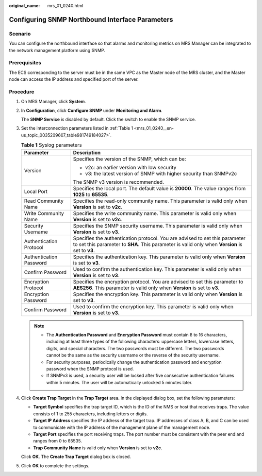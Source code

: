 :original_name: mrs_01_0240.html

.. _mrs_01_0240:

Configuring SNMP Northbound Interface Parameters
================================================

Scenario
--------

You can configure the northbound interface so that alarms and monitoring metrics on MRS Manager can be integrated to the network management platform using SNMP.

Prerequisites
-------------

The ECS corresponding to the server must be in the same VPC as the Master node of the MRS cluster, and the Master node can access the IP address and specified port of the server.

Procedure
---------

#. On MRS Manager, click **System**.

#. In **Configuration**, click **Configure SNMP** under **Monitoring and Alarm**.

   The **SNMP Service** is disabled by default. Click the switch to enable the SNMP service.

#. Set the interconnection parameters listed in :ref:`Table 1 <mrs_01_0240__en-us_topic_0035209607_table981749184027>`.

   .. _mrs_01_0240__en-us_topic_0035209607_table981749184027:

   .. table:: **Table 1** Syslog parameters

      +-----------------------------------+--------------------------------------------------------------------------------------------------------------------------------------------------------------------------------+
      | Parameter                         | Description                                                                                                                                                                    |
      +===================================+================================================================================================================================================================================+
      | Version                           | Specifies the version of the SNMP, which can be:                                                                                                                               |
      |                                   |                                                                                                                                                                                |
      |                                   | -  v2c: an earlier version with low security                                                                                                                                   |
      |                                   | -  v3: the latest version of SNMP with higher security than SNMPv2c                                                                                                            |
      |                                   |                                                                                                                                                                                |
      |                                   | The SNMP v3 version is recommended.                                                                                                                                            |
      +-----------------------------------+--------------------------------------------------------------------------------------------------------------------------------------------------------------------------------+
      | Local Port                        | Specifies the local port. The default value is **20000**. The value ranges from **1025** to **65535**.                                                                         |
      +-----------------------------------+--------------------------------------------------------------------------------------------------------------------------------------------------------------------------------+
      | Read Community Name               | Specifies the read-only community name. This parameter is valid only when **Version** is set to **v2c**.                                                                       |
      +-----------------------------------+--------------------------------------------------------------------------------------------------------------------------------------------------------------------------------+
      | Write Community Name              | Specifies the write community name. This parameter is valid only when **Version** is set to **v2c**.                                                                           |
      +-----------------------------------+--------------------------------------------------------------------------------------------------------------------------------------------------------------------------------+
      | Security Username                 | Specifies the SNMP security username. This parameter is valid only when **Version** is set to **v3**.                                                                          |
      +-----------------------------------+--------------------------------------------------------------------------------------------------------------------------------------------------------------------------------+
      | Authentication Protocol           | Specifies the authentication protocol. You are advised to set this parameter to set this parameter to **SHA**. This parameter is valid only when **Version** is set to **v3**. |
      +-----------------------------------+--------------------------------------------------------------------------------------------------------------------------------------------------------------------------------+
      | Authentication Password           | Specifies the authentication key. This parameter is valid only when **Version** is set to **v3**.                                                                              |
      +-----------------------------------+--------------------------------------------------------------------------------------------------------------------------------------------------------------------------------+
      | Confirm Password                  | Used to confirm the authentication key. This parameter is valid only when **Version** is set to **v3**.                                                                        |
      +-----------------------------------+--------------------------------------------------------------------------------------------------------------------------------------------------------------------------------+
      | Encryption Protocol               | Specifies the encryption protocol. You are advised to set this parameter to **AES256**. This parameter is valid only when **Version** is set to **v3**.                        |
      +-----------------------------------+--------------------------------------------------------------------------------------------------------------------------------------------------------------------------------+
      | Encryption Password               | Specifies the encryption key. This parameter is valid only when **Version** is set to **v3**.                                                                                  |
      +-----------------------------------+--------------------------------------------------------------------------------------------------------------------------------------------------------------------------------+
      | Confirm Password                  | Used to confirm the encryption key. This parameter is valid only when **Version** is set to **v3**.                                                                            |
      +-----------------------------------+--------------------------------------------------------------------------------------------------------------------------------------------------------------------------------+

   .. note::

      -  The **Authentication Password** and **Encryption Password** must contain 8 to 16 characters, including at least three types of the following characters: uppercase letters, lowercase letters, digits, and special characters. The two passwords must be different. The two passwords cannot be the same as the security username or the reverse of the security username.
      -  For security purposes, periodically change the authentication password and encryption password when the SNMP protocol is used.
      -  If SNMPv3 is used, a security user will be locked after five consecutive authentication failures within 5 minutes. The user will be automatically unlocked 5 minutes later.

#. Click **Create Trap Target** in the **Trap Target** area. In the displayed dialog box, set the following parameters:

   -  **Target Symbol** specifies the trap target ID, which is the ID of the NMS or host that receives traps. The value consists of 1 to 255 characters, including letters or digits.
   -  **Target IP Address** specifies the IP address of the target trap. IP addresses of class A, B, and C can be used to communicate with the IP address of the management plane of the management node.
   -  **Target Port** specifies the port receiving traps. The port number must be consistent with the peer end and ranges from 0 to 65535.
   -  **Trap Community Name** is valid only when **Version** is set to **v2c**.

   Click **OK**. The **Create Trap Target** dialog box is closed.

#. Click **OK** to complete the settings.
